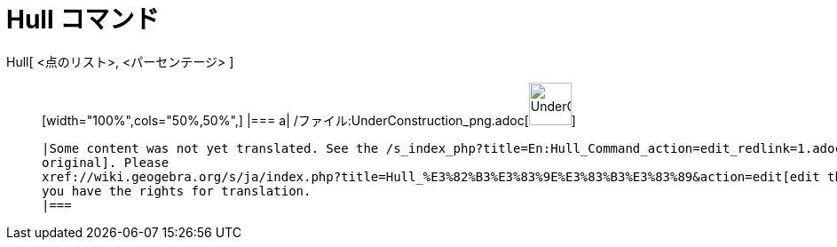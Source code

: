 = Hull コマンド
ifdef::env-github[:imagesdir: /ja/modules/ROOT/assets/images]

Hull[ <点のリスト>, <パーセンテージ> ]::
  [width="100%",cols="50%,50%",]
  |===
  a|
  /ファイル:UnderConstruction_png.adoc[image:48px-UnderConstruction.png[UnderConstruction.png,width=48,height=48]]

  |Some content was not yet translated. See the /s_index_php?title=En:Hull_Command_action=edit_redlink=1.adoc[English
  original]. Please
  xref://wiki.geogebra.org/s/ja/index.php?title=Hull_%E3%82%B3%E3%83%9E%E3%83%B3%E3%83%89&action=edit[edit this page] if
  you have the rights for translation.
  |===
